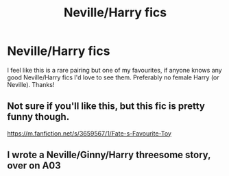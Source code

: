 #+TITLE: Neville/Harry fics

* Neville/Harry fics
:PROPERTIES:
:Author: lulushcaanteater
:Score: 12
:DateUnix: 1612848403.0
:DateShort: 2021-Feb-09
:FlairText: Request
:END:
I feel like this is a rare pairing but one of my favourites, if anyone knows any good Neville/Harry fics I'd love to see them. Preferably no female Harry (or Neville). Thanks!


** Not sure if you'll like this, but this fic is pretty funny though.

[[https://m.fanfiction.net/s/3659567/1/Fate-s-Favourite-Toy]]
:PROPERTIES:
:Author: GhostWithWifiAccess
:Score: 3
:DateUnix: 1612887839.0
:DateShort: 2021-Feb-09
:END:


** I wrote a Neville/Ginny/Harry threesome story, over on A03
:PROPERTIES:
:Author: Pottermum
:Score: 1
:DateUnix: 1613033301.0
:DateShort: 2021-Feb-11
:END:
